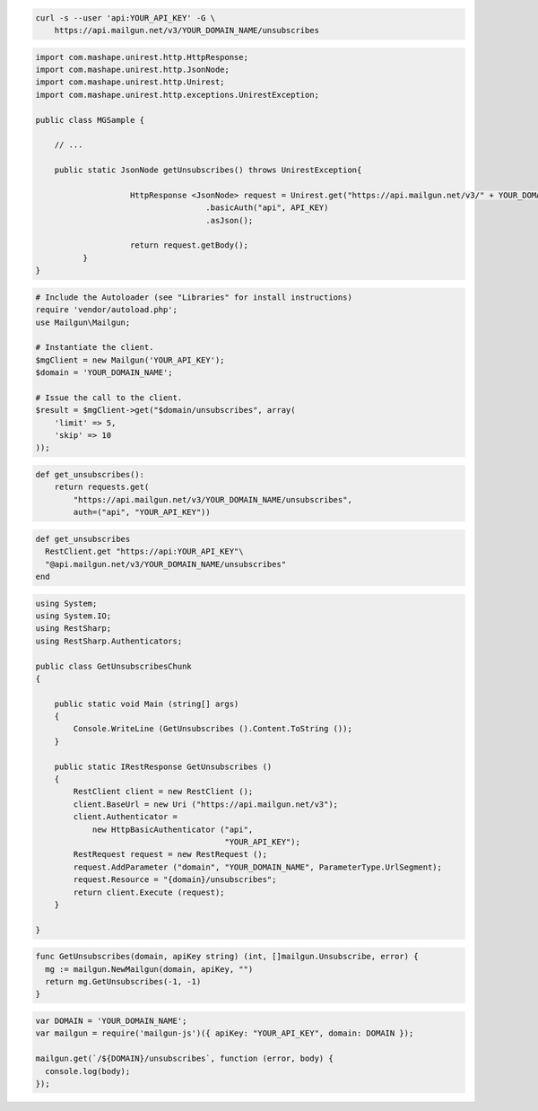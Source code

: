 
.. code-block:: bash

    curl -s --user 'api:YOUR_API_KEY' -G \
	https://api.mailgun.net/v3/YOUR_DOMAIN_NAME/unsubscribes

.. code-block:: java

 import com.mashape.unirest.http.HttpResponse;
 import com.mashape.unirest.http.JsonNode;
 import com.mashape.unirest.http.Unirest;
 import com.mashape.unirest.http.exceptions.UnirestException;

 public class MGSample {

     // ...

     public static JsonNode getUnsubscribes() throws UnirestException{

		     HttpResponse <JsonNode> request = Unirest.get("https://api.mailgun.net/v3/" + YOUR_DOMAIN_NAME + "/unsubscribes")
				     .basicAuth("api", API_KEY)
				     .asJson();

		     return request.getBody();
	   }
 }

.. code-block:: php

  # Include the Autoloader (see "Libraries" for install instructions)
  require 'vendor/autoload.php';
  use Mailgun\Mailgun;

  # Instantiate the client.
  $mgClient = new Mailgun('YOUR_API_KEY');
  $domain = 'YOUR_DOMAIN_NAME';

  # Issue the call to the client.
  $result = $mgClient->get("$domain/unsubscribes", array(
      'limit' => 5,
      'skip' => 10
  ));

.. code-block:: py

 def get_unsubscribes():
     return requests.get(
         "https://api.mailgun.net/v3/YOUR_DOMAIN_NAME/unsubscribes",
         auth=("api", "YOUR_API_KEY"))

.. code-block:: rb

 def get_unsubscribes
   RestClient.get "https://api:YOUR_API_KEY"\
   "@api.mailgun.net/v3/YOUR_DOMAIN_NAME/unsubscribes"
 end

.. code-block:: csharp

 using System;
 using System.IO;
 using RestSharp;
 using RestSharp.Authenticators;

 public class GetUnsubscribesChunk
 {

     public static void Main (string[] args)
     {
         Console.WriteLine (GetUnsubscribes ().Content.ToString ());
     }

     public static IRestResponse GetUnsubscribes ()
     {
         RestClient client = new RestClient ();
         client.BaseUrl = new Uri ("https://api.mailgun.net/v3");
         client.Authenticator =
             new HttpBasicAuthenticator ("api",
                                         "YOUR_API_KEY");
         RestRequest request = new RestRequest ();
         request.AddParameter ("domain", "YOUR_DOMAIN_NAME", ParameterType.UrlSegment);
         request.Resource = "{domain}/unsubscribes";
         return client.Execute (request);
     }

 }

.. code-block:: go

 func GetUnsubscribes(domain, apiKey string) (int, []mailgun.Unsubscribe, error) {
   mg := mailgun.NewMailgun(domain, apiKey, "")
   return mg.GetUnsubscribes(-1, -1)
 }

.. code-block:: go

 var DOMAIN = 'YOUR_DOMAIN_NAME';
 var mailgun = require('mailgun-js')({ apiKey: "YOUR_API_KEY", domain: DOMAIN });

 mailgun.get(`/${DOMAIN}/unsubscribes`, function (error, body) {
   console.log(body);
 });

